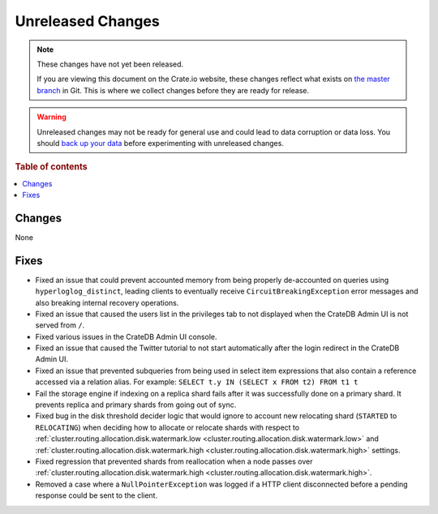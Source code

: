 ==================
Unreleased Changes
==================

.. NOTE::

    These changes have not yet been released.

    If you are viewing this document on the Crate.io website, these changes
    reflect what exists on `the master branch`_ in Git. This is where we
    collect changes before they are ready for release.

.. WARNING::

    Unreleased changes may not be ready for general use and could lead to data
    corruption or data loss. You should `back up your data`_ before
    experimenting with unreleased changes.

.. _the master branch: https://github.com/crate/crate
.. _back up your data: https://crate.io/a/backing-up-and-restoring-crate/

.. DEVELOPER README
.. ================

.. Changes should be recorded here as you are developing CrateDB. When a new
.. release is being cut, changes will be moved to the appropriate release notes
.. file.

.. When resetting this file during a release, leave the headers in place, but
.. add a single paragraph to each section with the word "None".

.. Always cluster items into bigger topics. Link to the documentation whenever feasible.
.. Remember to give the right level of information: Users should understand
.. the impact of the change without going into the depth of tech.

.. rubric:: Table of contents

.. contents::
   :local:

Changes
=======

None

Fixes
=====

- Fixed an issue that could prevent accounted memory from being properly
  de-accounted on queries using ``hyperloglog_distinct``, leading clients to
  eventually receive ``CircuitBreakingException`` error messages and also
  breaking internal recovery operations.

- Fixed an issue that caused the users list in the privileges tab to not
  displayed when the CrateDB Admin UI is not served from ``/``.

- Fixed various issues in the CrateDB Admin UI console.

- Fixed an issue that caused the Twitter tutorial to not start automatically
  after the login redirect in the CrateDB Admin UI.

- Fixed an issue that prevented subqueries from being used in select item
  expressions that also contain a reference accessed via a relation alias.
  For example: ``SELECT t.y IN (SELECT x FROM t2) FROM t1 t``

- Fail the storage engine if indexing on a replica shard fails after it was
  successfully done on a primary shard. It prevents replica and primary shards
  from going out of sync.

- Fixed bug in the disk threshold decider logic that would ignore to account
  new relocating shard (``STARTED`` to ``RELOCATING``) when deciding how to
  allocate or relocate shards with respect to
  :ref:`cluster.routing.allocation.disk.watermark.low
  <cluster.routing.allocation.disk.watermark.low>` and
  :ref:`cluster.routing.allocation.disk.watermark.high
  <cluster.routing.allocation.disk.watermark.high>` settings.

- Fixed regression that prevented shards from reallocation when a node passes
  over :ref:`cluster.routing.allocation.disk.watermark.high
  <cluster.routing.allocation.disk.watermark.high>`.

- Removed a case where a ``NullPointerException`` was logged if a HTTP client
  disconnected before a pending response could be sent to the client.
